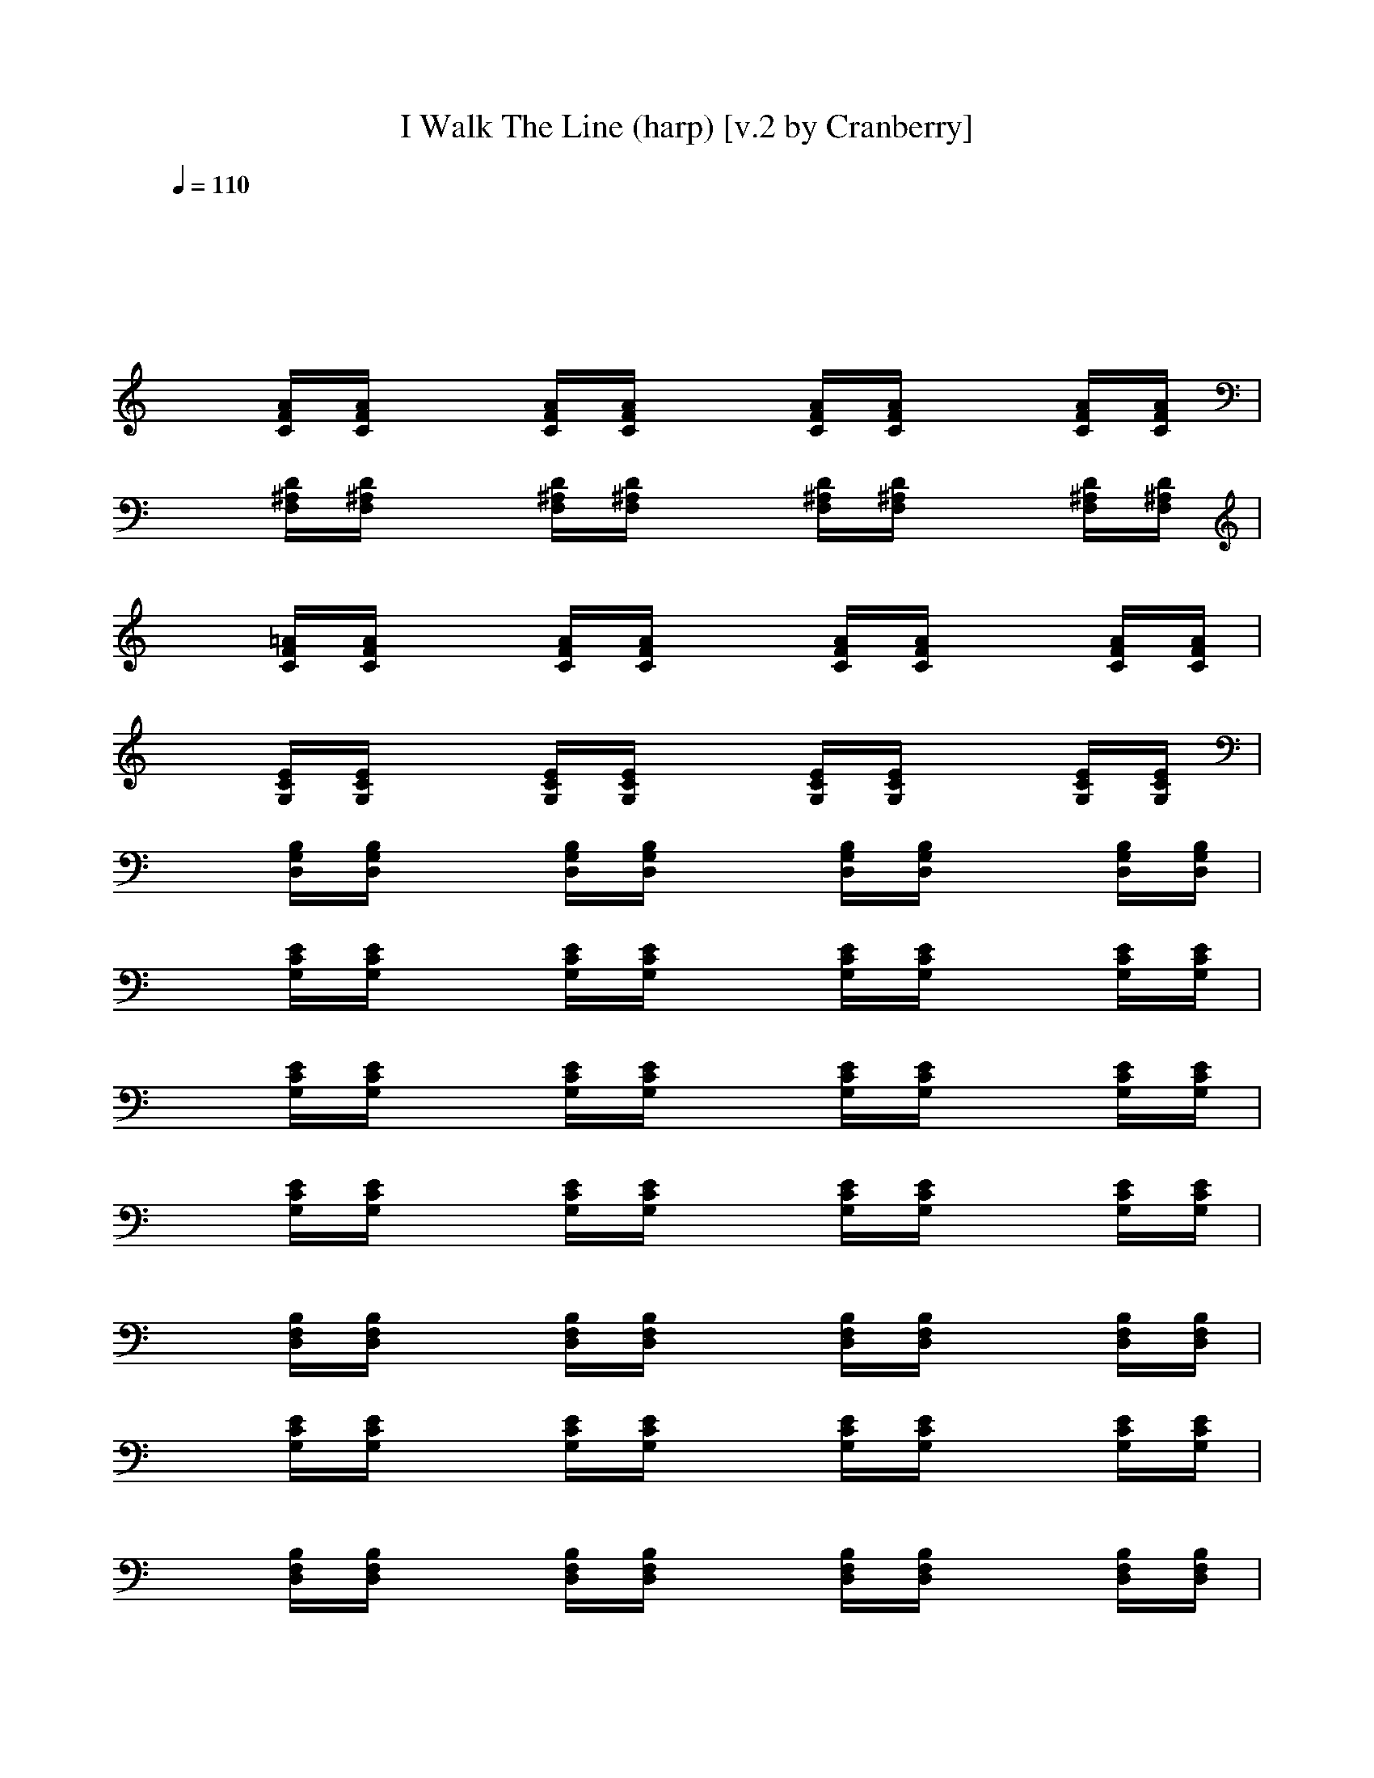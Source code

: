 X:1
T:I Walk The Line (harp) [v.2 by Cranberry]
N:"I Walk The Line" written by Johnny Cash, 1956.
N:Song adapted to LotRO by Cranberry of Landroval, Mighty Mighty Bree Tones kinship.
M:4/4
L:1/8
Q:1/4=110
K:C 
x8| 
x8| 
x[A/2F/2C/2][A/2F/2C/2] x[A/2F/2C/2][A/2F/2C/2] x[A/2F/2C/2][A/2F/2C/2] x[A/2F/2C/2][A/2F/2C/2]| 
x[D/2^A,/2F,/2][D/2^A,/2F,/2] x[D/2^A,/2F,/2][D/2^A,/2F,/2] x[D/2^A,/2F,/2][D/2^A,/2F,/2] x[D/2^A,/2F,/2][D/2^A,/2F,/2]|
x[=A/2F/2C/2][A/2F/2C/2] x[A/2F/2C/2][A/2F/2C/2] x[A/2F/2C/2][A/2F/2C/2] x[A/2F/2C/2][A/2F/2C/2]| 
x[E/2C/2G,/2][E/2C/2G,/2] x[E/2C/2G,/2][E/2C/2G,/2] x[E/2C/2G,/2][E/2C/2G,/2] x[E/2C/2G,/2][E/2C/2G,/2]| 
x[B,/2G,/2D,/2][B,/2G,/2D,/2] x[B,/2G,/2D,/2][B,/2G,/2D,/2] x[B,/2G,/2D,/2][B,/2G,/2D,/2] x[B,/2G,/2D,/2][B,/2G,/2D,/2]| 
x[E/2C/2G,/2][E/2C/2G,/2] x[E/2C/2G,/2][E/2C/2G,/2] x[E/2C/2G,/2][E/2C/2G,/2] x[E/2C/2G,/2][E/2C/2G,/2]|
x[E/2C/2G,/2][E/2C/2G,/2] x[E/2C/2G,/2][E/2C/2G,/2] x[E/2C/2G,/2][E/2C/2G,/2] x[E/2C/2G,/2][E/2C/2G,/2]| 
x[E/2C/2G,/2][E/2C/2G,/2] x[E/2C/2G,/2][E/2C/2G,/2] x[E/2C/2G,/2][E/2C/2G,/2] x[E/2C/2G,/2][E/2C/2G,/2]| 
x[B,/2F,/2D,/2][B,/2F,/2D,/2] x[B,/2F,/2D,/2][B,/2F,/2D,/2] x[B,/2F,/2D,/2][B,/2F,/2D,/2] x[B,/2F,/2D,/2][B,/2F,/2D,/2]| 
x[E/2C/2G,/2][E/2C/2G,/2] x[E/2C/2G,/2][E/2C/2G,/2] x[E/2C/2G,/2][E/2C/2G,/2] x[E/2C/2G,/2][E/2C/2G,/2]|
x[B,/2F,/2D,/2][B,/2F,/2D,/2] x[B,/2F,/2D,/2][B,/2F,/2D,/2] x[B,/2F,/2D,/2][B,/2F,/2D,/2] x[B,/2F,/2D,/2][B,/2F,/2D,/2]| 
x[E/2C/2G,/2][E/2C/2G,/2] x[E/2C/2G,/2][E/2C/2G,/2] x[E/2C/2G,/2][E/2C/2G,/2] x[E/2^A,/2G,/2][E/2^A,/2G,/2]| 
x[=A/2F/2C/2][A/2F/2C/2] x[A/2F/2C/2][A/2F/2C/2] x[A/2F/2C/2][A/2F/2C/2] x[A/2F/2C/2][A/2F/2C/2]| 
x[E/2C/2G,/2][E/2C/2G,/2] x[E/2C/2G,/2][E/2C/2G,/2] x[E/2C/2G,/2][E/2C/2G,/2] x[E/2C/2G,/2][E/2C/2G,/2]|
x[B,/2F,/2D,/2][B,/2F,/2D,/2] x[B,/2F,/2D,/2][B,/2F,/2D,/2] x[B,/2F,/2D,/2][B,/2F,/2D,/2] x[B,/2F,/2D,/2][B,/2F,/2D,/2]| 
x[E/2C/2G,/2][E/2C/2G,/2] x[E/2C/2G,/2][E/2C/2G,/2] x[E/2C/2G,/2][E/2C/2G,/2] x[E/2C/2G,/2][E/2C/2G,/2]| 
x[E/2C/2G,/2][E/2C/2G,/2] x[E/2C/2G,/2][E/2C/2G,/2] x[E/2C/2G,/2][E/2C/2G,/2] x[E/2C/2G,/2][E/2C/2G,/2]| 
x[E/2C/2G,/2][E/2C/2G,/2] x[E/2C/2G,/2][E/2C/2G,/2] x[E/2C/2G,/2][E/2C/2G,/2] x[E/2C/2G,/2][E/2C/2G,/2]|
x[E/2C/2G,/2][E/2C/2G,/2] x[E/2C/2G,/2][E/2C/2G,/2] x[E/2C/2G,/2][E/2C/2G,/2] x[E/2C/2G,/2][E/2C/2G,/2]| 
x[B,/2F,/2D,/2][B,/2F,/2D,/2] x[B,/2F,/2D,/2][B,/2F,/2D,/2] x[B,/2F,/2D,/2][B,/2F,/2D,/2] x[B,/2F,/2D,/2][B,/2F,/2D,/2]| 
x[E/2C/2G,/2][E/2C/2G,/2] x[E/2C/2G,/2][E/2C/2G,/2] x[E/2C/2G,/2][E/2C/2G,/2] x[E/2C/2G,/2][E/2C/2G,/2]| 
x[B,/2F,/2D,/2][B,/2F,/2D,/2] x[B,/2F,/2D,/2][B,/2F,/2D,/2] x[B,/2F,/2D,/2][B,/2F,/2D,/2] x[B,/2F,/2D,/2][B,/2F,/2D,/2]|
x[E/2C/2G,/2][E/2C/2G,/2] x[E/2C/2G,/2][E/2C/2G,/2] x[E/2C/2G,/2][E/2C/2G,/2] x[E/2^A,/2G,/2][E/2^A,/2G,/2]| 
x[=A/2F/2C/2][A/2F/2C/2] x[A/2F/2C/2][A/2F/2C/2] x[A/2F/2C/2][A/2F/2C/2] x[A/2F/2C/2][A/2F/2C/2]| 
x[E/2C/2G,/2][E/2C/2G,/2] x[E/2C/2G,/2][E/2C/2G,/2] x[E/2C/2G,/2][E/2C/2G,/2] x[E/2C/2G,/2][E/2C/2G,/2]| 
x[B,/2F,/2D,/2][B,/2F,/2D,/2] x[B,/2F,/2D,/2][B,/2F,/2D,/2] x[B,/2F,/2D,/2][B,/2F,/2D,/2] x[B,/2F,/2D,/2][B,/2F,/2D,/2]|
x[E/2C/2G,/2][E/2C/2G,/2] x[E/2C/2G,/2][E/2C/2G,/2] x[E/2C/2G,/2][E/2C/2G,/2] x[E/2C/2G,/2][E/2C/2G,/2]| 
x[E/2C/2G,/2][E/2C/2G,/2] x[E/2C/2G,/2][E/2C/2G,/2] x[E/2C/2G,/2][E/2C/2G,/2] x[E/2C/2G,/2][E/2C/2G,/2]| 
x[^F/2D/2A,/2][^F/2D/2A,/2] x[^F/2D/2A,/2][^F/2D/2A,/2] x[^F/2D/2A,/2][^F/2D/2A,/2] x[^F/2D/2A,/2][^F/2D/2A,/2]| 
x[^F/2D/2A,/2][^F/2D/2A,/2] x[^F/2D/2A,/2][^F/2D/2A,/2] x[^F/2D/2A,/2][^F/2D/2A,/2] x[^F/2D/2A,/2][^F/2D/2A,/2]|
x[^C/2G,/2E,/2][^C/2G,/2E,/2] x[^C/2G,/2E,/2][^C/2G,/2E,/2] x[^C/2G,/2E,/2][^C/2G,/2E,/2] x[^C/2G,/2E,/2][^C/2G,/2E,/2]| 
x[^F/2D/2A,/2][^F/2D/2A,/2] x[^F/2D/2A,/2][^F/2D/2A,/2] x[^F/2D/2A,/2][^F/2D/2A,/2] x[^F/2D/2A,/2][^F/2D/2A,/2]| 
x[^C/2G,/2E,/2][^C/2G,/2E,/2] x[^C/2G,/2E,/2][^C/2G,/2E,/2] x[^C/2G,/2E,/2][^C/2G,/2E,/2] x[^C/2G,/2E,/2][^C/2G,/2E,/2]| 
x[^F/2D/2A,/2][^F/2D/2A,/2] x[^F/2D/2A,/2][^F/2D/2A,/2] x[^F/2=C/2A,/2][^F/2C/2A,/2] x[^F/2C/2A,/2][^F/2C/2A,/2]|
x[B,/2G,/2D,/2][B,/2G,/2D,/2] x[B,/2G,/2D,/2][B,/2G,/2D,/2] x[B,/2G,/2D,/2][B,/2G,/2D,/2] x[B,/2G,/2D,/2][B,/2G,/2D,/2]| 
x[^F/2D/2A,/2][^F/2D/2A,/2] x[^F/2D/2A,/2][^F/2D/2A,/2] x[^F/2D/2A,/2][^F/2D/2A,/2] x[^F/2D/2A,/2][^F/2D/2A,/2]| 
x[^C/2G,/2E,/2][^C/2G,/2E,/2] x[^C/2G,/2E,/2][^C/2G,/2E,/2] x[^C/2G,/2E,/2][^C/2G,/2E,/2] x[^C/2G,/2E,/2][^C/2G,/2E,/2]| 
x[^F/2D/2A,/2][^F/2D/2A,/2] x[^F/2D/2A,/2][^F/2D/2A,/2] x[^F/2D/2A,/2][^F/2D/2A,/2] x[^F/2D/2A,/2][^F/2D/2A,/2]|
x[^F/2D/2A,/2][^F/2D/2A,/2] x[^F/2D/2A,/2][^F/2D/2A,/2] x[^F/2D/2A,/2][^F/2D/2A,/2] x[^F/2D/2A,/2][^F/2D/2A,/2]| 
x[^F/2D/2A,/2][^F/2D/2A,/2] x[^F/2D/2A,/2][^F/2D/2A,/2] x[^F/2D/2A,/2][^F/2D/2A,/2] x[^F/2D/2A,/2][^F/2D/2A,/2]| 
x[^F/2D/2A,/2][^F/2D/2A,/2] x[^F/2D/2A,/2][^F/2D/2A,/2] x[^F/2D/2A,/2][^F/2D/2A,/2] x[^F/2D/2A,/2][^F/2D/2A,/2]| 
x[^C/2G,/2E,/2][^C/2G,/2E,/2] x[^C/2G,/2E,/2][^C/2G,/2E,/2] x[^C/2G,/2E,/2][^C/2G,/2E,/2] x[^C/2G,/2E,/2][^C/2G,/2E,/2]|
x[^F/2D/2A,/2][^F/2D/2A,/2] x[^F/2D/2A,/2][^F/2D/2A,/2] x[^F/2D/2A,/2][^F/2D/2A,/2] x[^F/2D/2A,/2][^F/2D/2A,/2]| 
x[^C/2G,/2E,/2][^C/2G,/2E,/2] x[^C/2G,/2E,/2][^C/2G,/2E,/2] x[^C/2G,/2E,/2][^C/2G,/2E,/2] x[^C/2G,/2E,/2][^C/2G,/2E,/2]| 
x[^F/2D/2A,/2][^F/2D/2A,/2] x[^F/2D/2A,/2][^F/2D/2A,/2] x[^F/2=C/2A,/2][^F/2C/2A,/2] x[^F/2C/2A,/2][^F/2C/2A,/2]| 
x[B,/2G,/2D,/2][B,/2G,/2D,/2] x[B,/2G,/2D,/2][B,/2G,/2D,/2] x[B,/2G,/2D,/2][B,/2G,/2D,/2] x[B,/2G,/2D,/2][B,/2G,/2D,/2]|
x[^F/2D/2A,/2][^F/2D/2A,/2] x[^F/2D/2A,/2][^F/2D/2A,/2] x[^F/2D/2A,/2][^F/2D/2A,/2] x[^F/2D/2A,/2][^F/2D/2A,/2]| 
x[^C/2G,/2E,/2][^C/2G,/2E,/2] x[^C/2G,/2E,/2][^C/2G,/2E,/2] x[^C/2G,/2E,/2][^C/2G,/2E,/2] x[^C/2G,/2E,/2][^C/2G,/2E,/2]| 
x[^F/2D/2A,/2][^F/2D/2A,/2] x[^F/2D/2A,/2][^F/2D/2A,/2] x[^F/2D/2A,/2][^F/2D/2A,/2] x[^F/2D/2A,/2][^F/2D/2A,/2]| 
x[^F/2D/2A,/2][^F/2D/2A,/2] x[^F/2D/2A,/2][^F/2D/2A,/2] x[^F/2D/2A,/2][^F/2D/2A,/2] x[^F/2D/2A,/2][^F/2D/2A,/2]|
x[^F/2D/2A,/2][^F/2D/2A,/2] x[^F/2D/2A,/2][^F/2D/2A,/2] x[^F/2D/2A,/2][^F/2D/2A,/2] x[^F/2D/2A,/2][^F/2D/2A,/2]| 
x[^F/2D/2A,/2][^F/2D/2A,/2] x[^F/2D/2A,/2][^F/2D/2A,/2] x[^F/2D/2A,/2][^F/2D/2A,/2] [^F/2D/2A,/2]